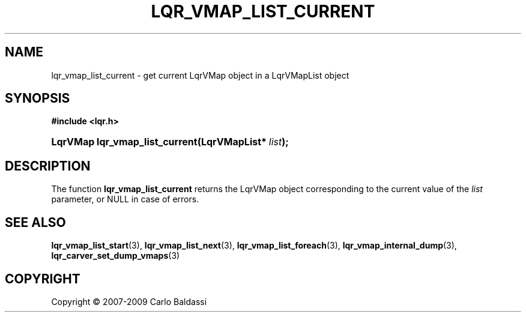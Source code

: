 .\"     Title: \fBlqr_vmap_list_current\fR
.\"    Author: Carlo Baldassi
.\" Generator: DocBook XSL Stylesheets v1.73.2 <http://docbook.sf.net/>
.\"      Date: 10 Maj 2009
.\"    Manual: LqR library API reference
.\"    Source: LqR library 0.4.1 API (3:1:3)
.\"
.TH "\FBLQR_VMAP_LIST_CURRENT\FR" "3" "10 Maj 2009" "LqR library 0.4.1 API (3:1:3)" "LqR library API reference"
.\" disable hyphenation
.nh
.\" disable justification (adjust text to left margin only)
.ad l
.SH "NAME"
lqr_vmap_list_current \- get current LqrVMap object in a LqrVMapList object
.SH "SYNOPSIS"
.sp
.ft B
.nf
#include <lqr\&.h>
.fi
.ft
.HP 30
.BI "LqrVMap lqr_vmap_list_current(LqrVMapList*\ " "list" ");"
.SH "DESCRIPTION"
.PP
The function
\fBlqr_vmap_list_current\fR
returns the
LqrVMap
object corresponding to the current value of the
\fIlist\fR
parameter, or
NULL
in case of errors\&.
.SH "SEE ALSO"
.PP

\fBlqr_vmap_list_start\fR(3), \fBlqr_vmap_list_next\fR(3), \fBlqr_vmap_list_foreach\fR(3), \fBlqr_vmap_internal_dump\fR(3), \fBlqr_carver_set_dump_vmaps\fR(3)
.SH "COPYRIGHT"
Copyright \(co 2007-2009 Carlo Baldassi
.br
